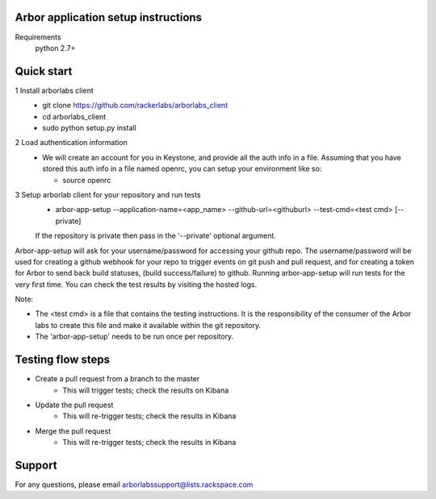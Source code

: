 Arbor application setup instructions
-------------------------------------

Requirements
 python 2.7+
 
Quick start
--------------

1 Install arborlabs client
    - git clone https://github.com/rackerlabs/arborlabs_client
    - cd arborlabs_client
    - sudo python setup.py install

2 Load authentication information
  - We will create an account for you in Keystone, and provide all the auth info in a file. Assuming that you have stored
    this auth info in a file named openrc, you can setup your environment like so:
    
    - source openrc

3 Setup arborlab client for your repository and run tests
    - arbor-app-setup --application-name=<app_name> --github-url=<githuburl> --test-cmd=<test cmd> [--private]
    
    If the repository is private then pass in the '--private' optional argument.

Arbor-app-setup will ask for your username/password for accessing your github repo.
The username/password will be used for creating a github webhook for your repo to trigger events on git push and pull request,
and for creating a token for Arbor to send back build statuses, (build success/failure) to github.
Running arbor-app-setup will run tests for the very first time. You can check the test results by visiting the hosted logs.

Note:

- The <test cmd> is a file that contains the testing instructions. It is the responsibility of the consumer of the Arbor labs to create this file and make it available within the git repository.

- The 'arbor-app-setup' needs to be run once per repository.




Testing flow steps
-------------------

- Create a pull request from a branch to the master
   - This will trigger tests; check the results on Kibana
- Update the pull request
   - This will re-trigger tests; check the results in Kibana
- Merge the pull request
   - This will re-trigger tests; check the results in Kibana


Support
--------

For any questions, please email arborlabssupport@lists.rackspace.com


